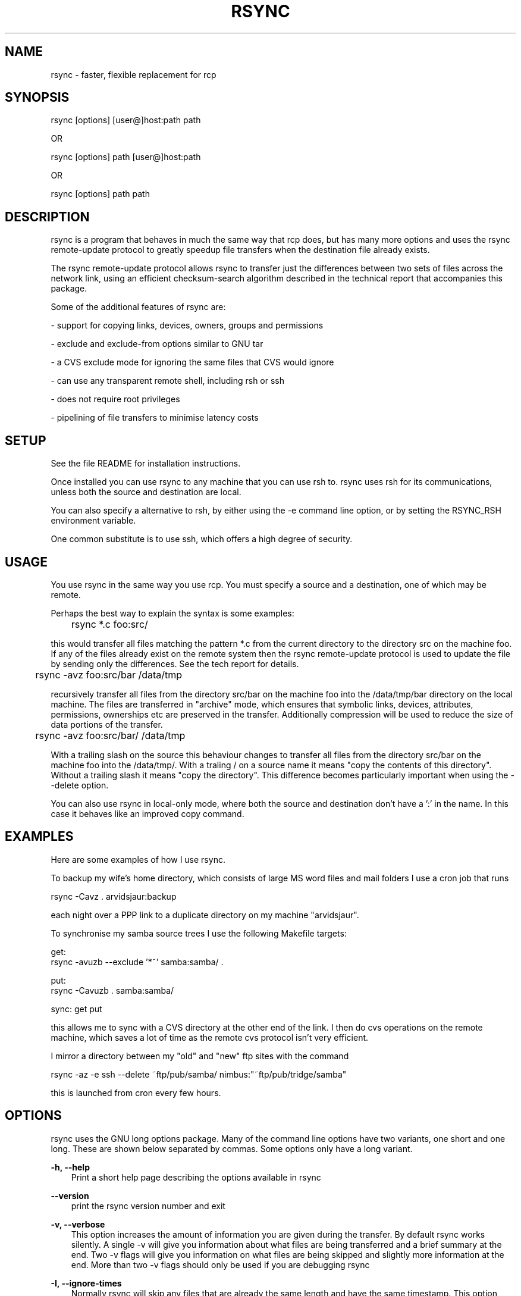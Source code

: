 .TH RSYNC 1 26/3/1998 rsync rsync
.SH NAME
rsync \- faster, flexible replacement for rcp
.SH SYNOPSIS
   rsync [options] [user@]host:path path

OR

   rsync [options] path [user@]host:path 

OR

   rsync [options] path path

.SH DESCRIPTION
rsync is a program that behaves in much the same way that rcp does,
but has many more options and uses the rsync remote-update protocol to
greatly speedup file transfers when the destination file already
exists.

The rsync remote-update protocol allows rsync to transfer just the
differences between two sets of files across the network link, using an
efficient checksum-search algorithm described in the technical report
that accompanies this package.

Some of the additional features of rsync are:

- support for copying links, devices, owners, groups and permissions

- exclude and exclude-from options similar to GNU tar

- a CVS exclude mode for ignoring the same files that CVS would ignore

- can use any transparent remote shell, including rsh or ssh

- does not require root privileges

- pipelining of file transfers to minimise latency costs

.SH SETUP

See the file README for installation instructions. 

Once installed you can use rsync to any machine that you can use rsh
to. rsync uses rsh for its communications, unless both the source and
destination are local.

You can also specify a alternative to rsh, by either using the -e
command line option, or by setting the RSYNC_RSH environment
variable. 

One common substitute is to use ssh, which offers a high degree of
security.

.SH USAGE

You use rsync in the same way you use rcp. You must specify a source
and a destination, one of which may be remote. 

Perhaps the best way to explain the syntax is some examples:

	rsync *.c foo:src/

this would transfer all files matching the pattern *.c from the
current directory to the directory src on the machine foo. If any of
the files already exist on the remote system then the rsync
remote-update protocol is used to update the file by sending only the
differences. See the tech report for details.

	rsync -avz foo:src/bar /data/tmp

recursively transfer all files from the directory src/bar on the
machine foo into the /data/tmp/bar directory on the local machine. The
files are transferred in "archive" mode, which ensures that symbolic
links, devices, attributes, permissions, ownerships etc are preserved
in the transfer. Additionally compression will be used to reduce the
size of data portions of the transfer.

	rsync -avz foo:src/bar/ /data/tmp
 
With a trailing slash on the source this behaviour changes to transfer
all files from the directory src/bar on the machine foo into the
/data/tmp/. With a traling / on a source name it means "copy the
contents of this directory". Without a trailing slash it means "copy
the directory". This difference becomes particularly important when
using the --delete option.

You can also use rsync in local-only mode, where both the source and
destination don't have a ':' in the name. In this case it behaves like
an improved copy command.

.SH EXAMPLES

Here are some examples of how I use rsync.

To backup my wife's home directory, which consists of large MS
word files and mail folders I use a cron job that runs 

        rsync -Cavz . arvidsjaur:backup

each night over a PPP link to a duplicate directory on my machine
"arvidsjaur". 

To synchronise my samba source trees I use the following Makefile
targets:

      get:
       rsync -avuzb --exclude '*~' samba:samba/ .

      put:
       rsync -Cavuzb . samba:samba/

      sync: get put

this allows me to sync with a CVS directory at the other end of the
link. I then do cvs operations on the remote machine, which saves a
lot of time as the remote cvs protocol isn't very efficient.

I mirror a directory between my "old" and "new" ftp sites with the command

      rsync -az -e ssh --delete ~ftp/pub/samba/ nimbus:"~ftp/pub/tridge/samba" 

this is launched from cron every few hours.

.SH OPTIONS

rsync uses the GNU long options package. Many of the command line
options have two variants, one short and one long. These are shown
below separated by commas. Some options only have a long variant.

.B -h, --help
.RS 3
Print a short help page describing the options available in rsync
.RE

.B --version
.RS 3
print the rsync version number and exit
.RE

.B -v, --verbose
.RS 3
This option increases the amount of information you are given during
the transfer. By default rsync works silently. A single -v will give
you information about what files are being transferred and a brief
summary at the end. Two -v flags will give you information on what
files are being skipped and slightly more information at the end. More
than two -v flags should only be used if you are debugging rsync
.RE

.B -I, --ignore-times
.RS 3
Normally rsync will skip any files that are already the same length
and have the same timestamp. This option turns off this behaviour.
.RE

.B -c, --checksum
.RS 3
This forces the sender to checksum all files using a 128-bit MD4
checksum before transfer. The checksum is then explicitly checked on
the receiver and any files of the same name which already exist and
have the same checksum and size on the receiver are skipped. This
option can be quite slow.
.RE

.B -a, --archive
.RS 3
This is equivalent to -rlptDog. It is a quick way of saying I want
recursion and want to preserve everything. 
.RE

.B -r, --recursive
.RS 3
This tells rsync to copy directories recursively
.RE

.B -R, --relative
.RS 3
Use relative paths. This means that the full path names specified on
the command line are sent to the server rather than just the last
parts of the filenames. This is particularly useful when you want to
sent several different directories at the same time. For example if
you used the command

	rsync foo/bar/foo.c remote:/tmp/

then this would create a file called foo.c in /tmp/ on the remote
machine. If instead you used

	rsync -R foo/bar/foo.c remote:/tmp/

then a file called /tmp/foo/bar/foo.c would be created on the remote
machine. The full path name is preserved.

.RE

.B -b, --backup
.RS 3
With this option pre-existing destination files are renamed with a ~
extension as each file is transferred. You can control the backup
suffix using the --suffix option.
.RE

.B -u, --update
.RS 3
This forces rsync to skip any files for which the destination file
already exists and has a date later than the source file.
.RE

.B -l, --links
.RS 3
This tells rsync to recreate symbolic links on the remote system to be
the same as the local system. Without this option all symbolic links
are skipped.
.RE

.B -L, --copy-links
.RS 3
This tells rsync to treat symbolic links just like ordinary
files. 
.RE

.B -H, --hard-links
.RS 3
This tells rsync to recreate hard links on the remote system to be
the same as the local system. Without this option hard links are
treated like regular files.

Note that rsync can only detect hard links if both parts of the link
are in the list of files being sent.

This option can be quite slow, so only use it if you need it.
.RE

.B -W, --whole-file
.RS 3
With this option the incremental rsync algorithm is not used and the 
whole file is sent as-is instead. This may be useful when using rsync
with a local machine.
.RE

.B -p, --perms
.RS 3
This option causes rsync to update the remote permissions to be the
same as the local permissions.
.RE

.B -o, --owner
.RS 3
This option causes rsync to update the remote owner of the file to be
the same as the local owner. This is only available to the super-user.
.RE

.B -g, --group
.RS 3
This option causes rsync to update the remote group of the file to be
the same as the local group.
.RE

.B -D, --devices
.RS 3
This option causes rsync to transfer character and block device
information to the remote system to recreate these devices. This
option is only available to the super-user.
.RE

.B -t, --times
.RS 3
This tells rsync to transfer modification times along with the files
and update them on the remote system
.RE

.B -n, --dry-run
.RS 3
This tells rsync to not do any file transfers, instead it will just
report the actions it would have taken.
.RE

.B -S, --sparse
.RS 3
Try to handle sparse files efficiently so they take up less space on
the destination.
.RE

.B -x, --one-file-system
.RS 3
This tells rsync not to cross filesystem boundaries when
recursing. This is useful for transferring the contents of only one
filesystem.
.RE

.B --delete
.RS 3
This tells rsync to delete any files on the receiving side that aren't
on the sending side. This option can be dangerous if used incorrectly!

It is a very good idea to run first using the dry run option (-n) to
see what files would be deleted to make sure important files aren't
listed.

rsync 1.6.4 changed the behaviour of --delete to make it less
dangerous. rsync now only scans directories on the receiving side that
are explicitly transferred from the sending side. Only files in these
directories are deleted.

Still, it is probably easy to get burnt with this option. The moral of
the story is to use the -n option until you get used to the behaviour
of --delete.

NOTE: It also may delete files on the destination if the sending side
can't open them or stat them. This is a bug that hopefully will be
fixed in a future release.
.RE

.B --force
.RS 3
This options tells rsync to delete directories even if they are not
empty. This applies to both the --delete option and to cases where
rsync tries to copy a normal file but the destination contains a
directory of the same name. Normally rsync will refuse to do a
recursive directory deletion in such cases, by using --force the
recursive deletion will be done.

Use this option with caution!
.RE

.B -B , --block_size BLOCKSIZE
.RS 3
This controls the block size used in the rsync algorithm. See the
technical report for details.
.RE

.B -e, --rsh COMMAND
.RS 3
This option allows you to choose an alternative remote shell program
to use for communication between the local and remote copies of
rsync. By default rsync will use rsh, but you may like to instead use
ssh because of its high security.

You can also choose the remote shell program using the RSYNC_RSH
environment variable.
.RE

.B --rsync-path PATH
.RS 3
Use this to specify the path to the copy of rsync on the remote
machine. Useful when its not in your path.
.RE

.B --exclude FILE
.RS 3
This option allows you to selectively exclude certain files from the
list of files to be transferred. This is most useful in combination
with a recursive transfer.

The option FILE can either be a file name or a shell wildcard
expression. If it is a directory name then rsync will not recurse into
directories of that name. 

You may use as many --exclude options on the command line as you like
to build up the list of files to exclude.

If the filename is a single ! then the exclude list is reset.
.RE

.B --exclude-from FILE
.RS 3
This option is similar to the --exclude option, but instead it adds
all filenames listed in the file FILE to the exclude list.
.RE

.B -C, --cvs-exclude
.RS 3
This is a useful shorthand for excluding a broad range of files that
you often don't want to transfer between systems. It uses the same
algorithm that CVS uses to determine if a file should be ignored. 

The exclude list is initialised to:

.RS 5
RCS SCCS CVS CVS.adm RCSLOG cvslog.* 
tags TAGS .make.state .nse_depinfo 
*~ #* .#*  * *.old *.bak *.BAK *.orig 
*.rej .del-* *.a *.o *.obj *.so *.Z *.elc *.ln 
core
.RE

then files listed in a $HOME/.cvsignore are added to the list and any
files listed in the CVSIGNORE environment variable (space delimited).

Finally in each directory any files listed in the .cvsignore file in
that directory are added to the list.
.RE

.B --suffix SUFFIX
.RS 3
This option allows you to override the default backup suffix used with
the -b option. The default is a ~.
.RE

.B --csum-length LENGTH
.RS 3
By default the primary checksum used in rsync is a very strong 16 byte
MD4 checksum. In most cases you will find that a truncated version of
this checksum is quite efficient, and this will decrease the size of
the checksum data sent over the link, making things faster.

You can choose the number of bytes in the truncated checksum using the
--csum-length option. Any value less than or equal to 16 is valid.

Note that if you use this option then you run the risk of ending up
with an incorrect target file. The risk with a value of 16 is
microscopic and can be safely ignored (the universe will probably end
before it fails) but with smaller values the risk is higher.
.RE

.B -T, --temp-dir DIR
.RS 3
This options instructs rsync to use DIR as a scratch directory when
creating a temporary copies of the files transferred on the
receiving side.  The default behaviour is to create the temporary
files in the receiving directory.
.RE

.B -z, --compress
.RS 3
With this option, rsync compresses any data from the source file(s)
which it sends to the destination machine.  This option is useful on
slow links.  The compression method used is the same method that gzip
uses.

Note this this option typically achieves better compression ratios
that can be achieved by using a compressing remote shell, or a
compressing transport, as it takes advantage of the implicit
information sent for matching data blocks.
.RE

.B --numeric-ids
.RS 3
With this option rsync will transfer numeric group and user ids rather
than using user and group names and mapping them at both ends.

By default rsync will use the user name and group name to determine
what ownership to give files. The special uid 0 and the special group
0 and never mapped via user/group names even if the --numeric-ids
option is not specified.

If a user or group name does not exist on the destination system then
the numeric id from the source system is used instead.

.RE

.B --timeout
.RS 3
This option allows you to set a maximum IO timeout in seconds. If no
data is transferred for the specified time then rsync will exit. The
default is 0, which means no timeout.

.RE

.SH BUGS

times are transferred as unix time_t values

file permissions, devices etc are transferred as native numerical
values

see also the comments on the -delete option 

Please report bugs! The rsync bug tracking system is online at
http://samba.anu.edu.au/rsync/


.SH VERSION

This man page is current for version 1.5 of rsync

.SH CREDITS

rsync was written by Andrew Tridgell and Paul Mackerras. They may be
contacted via email at tridge@samba.anu.edu.au and
Paul.Mackerras@cs.anu.edu.au

rsync is distributed under the GNU public license. See the file
COPYING for details.

The primary ftp site for rsync is ftp://samba.anu.edu.au/pub/rsync.

A WEB site is available at http://samba.anu.edu.au/rsync/

We would be delighted to hear from you if you like this program.

This program uses the zlib compression library written by Jean-loup
Gailly and Mark Adler.

.SH THANKS

Thanks to Richard Brent, Brendan Mackay, Bill Waite, Stephen Rothwell
and David Bell for helpful suggestions and testing of rsync. I've
probably missed some people, my apologies if I have.
